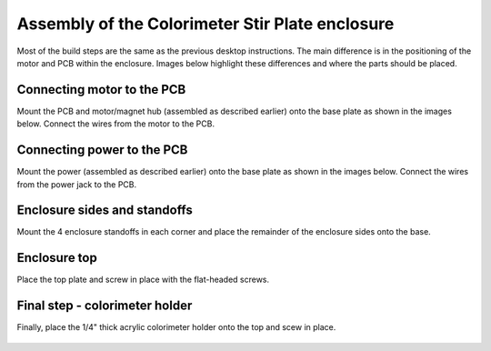 .. _colorimeter_label:



Assembly of the Colorimeter Stir Plate enclosure
===========================================================

Most of the build steps are the same as the previous desktop instructions. The main difference is in the positioning of the motor and PCB within the enclosure. Images below highlight these differences and where the parts should be placed.


Connecting motor to the PCB
-----------------------------------
Mount the PCB and motor/magnet hub (assembled as described earlier) onto the base plate as shown in the images below. Connect the wires from the motor to the PCB.


.. figure:: colorimeter_step1a.png
   :align:  center

.. figure:: colorimeter_step1b.png
   :align:  center


Connecting power to the PCB
-----------------------------------
Mount the power (assembled as described earlier) onto the base plate as shown in the images below. Connect the wires from the power jack to the PCB.

.. figure:: colorimeter_step2a.png
   :align:  center

.. figure:: colorimeter_step2b.png
   :align:  center

Enclosure sides and standoffs
-----------------------------------
Mount the 4 enclosure standoffs in each corner and place the remainder of the enclosure sides onto the base.

.. figure:: colorimeter_step3.png
   :align:  center

Enclosure top
-----------------------------------
Place the top plate and screw in place with the flat-headed screws. 

.. figure:: colorimeter_step4.png
   :align:  center

Final step - colorimeter holder
-----------------------------------
Finally, place the 1/4" thick acrylic colorimeter holder onto the top and scew in place.

.. figure:: colorimeter_step5a.png
   :align:  center

.. figure:: colorimeter_step5b.png
   :align:  center




 